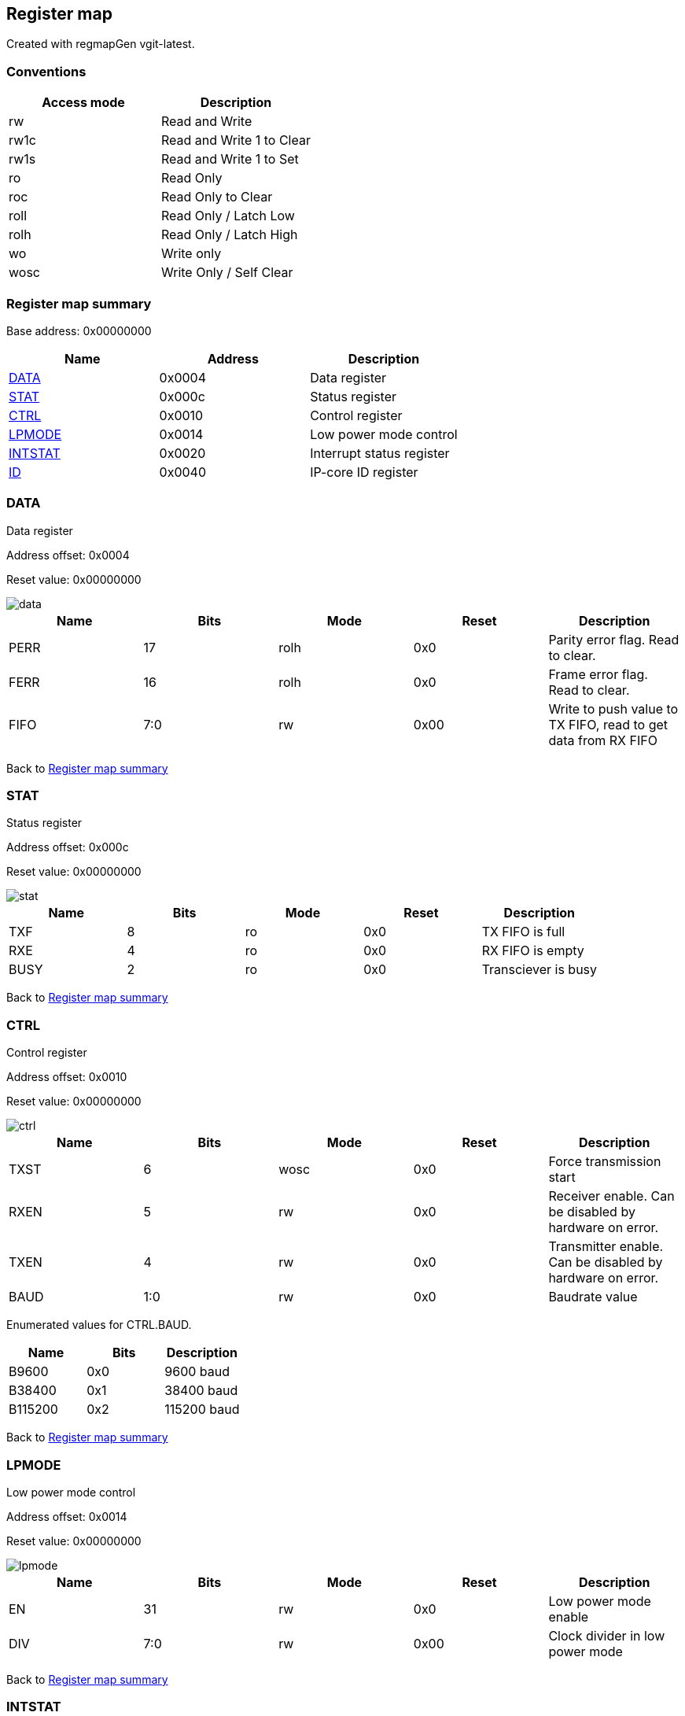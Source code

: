 == Register map

Created with regmapGen vgit-latest.

=== Conventions

[#table-Register_access_modes,cols="1,1", options="header"]
|==========================
| Access mode | Description
| rw          | Read and Write
| rw1c        | Read and Write 1 to Clear
| rw1s        | Read and Write 1 to Set
| ro          | Read Only
| roc         | Read Only to Clear
| roll        | Read Only / Latch Low
| rolh        | Read Only / Latch High
| wo          | Write only
| wosc        | Write Only / Self Clear
|==========================

[[register_map_summary]]
=== Register map summary

Base address: 0x00000000

[#table-Register_map,cols="1,1,1", options="header"]
|==========================
| Name | Address | Description
| <<DATA>>                 | 0x0004     | Data register
| <<STAT>>                 | 0x000c     | Status register
| <<CTRL>>                 | 0x0010     | Control register
| <<LPMODE>>               | 0x0014     | Low power mode control
| <<INTSTAT>>              | 0x0020     | Interrupt status register
| <<ID>>                   | 0x0040     | IP-core ID register
|==========================



[[DATA]]
=== DATA

Data register

Address offset: 0x0004

Reset value: 0x00000000

image::adoc_img/data.svg[data]

[#table-DATA,cols="1,1,1,1,1", options="header"]
|==========================
| Name | Bits | Mode | Reset | Description
| PERR             | 17     | rolh            | 0x0        | Parity error flag. Read to clear.
| FERR             | 16     | rolh            | 0x0        | Frame error flag. Read to clear.
| FIFO             | 7:0    | rw              | 0x00       | Write to push value to TX FIFO, read to get data from RX FIFO
|==========================


Back to  <<register_map_summary>>

[[STAT]]
=== STAT

Status register

Address offset: 0x000c

Reset value: 0x00000000

image::adoc_img/stat.svg[stat]

[#table-STAT,cols="1,1,1,1,1", options="header"]
|==========================
| Name | Bits | Mode | Reset | Description
| TXF              | 8      | ro              | 0x0        | TX FIFO is full
| RXE              | 4      | ro              | 0x0        | RX FIFO is empty
| BUSY             | 2      | ro              | 0x0        | Transciever is busy
|==========================


Back to  <<register_map_summary>>

[[CTRL]]
=== CTRL

Control register

Address offset: 0x0010

Reset value: 0x00000000

image::adoc_img/ctrl.svg[ctrl]

[#table-CTRL,cols="1,1,1,1,1", options="header"]
|==========================
| Name | Bits | Mode | Reset | Description
| TXST             | 6      | wosc            | 0x0        | Force transmission start
| RXEN             | 5      | rw              | 0x0        | Receiver enable. Can be disabled by hardware on error.
| TXEN             | 4      | rw              | 0x0        | Transmitter enable. Can be disabled by hardware on error.
| BAUD             | 1:0    | rw              | 0x0        | Baudrate value
|==========================


Enumerated values for CTRL.BAUD.

[#table-CTRL_BAUD_enums,cols="1,1,1", options="header"]
|==========================
| Name | Bits | Description
| B9600            | 0x0    | 9600 baud
| B38400           | 0x1    | 38400 baud
| B115200          | 0x2    | 115200 baud
|==========================

Back to  <<register_map_summary>>

[[LPMODE]]
=== LPMODE

Low power mode control

Address offset: 0x0014

Reset value: 0x00000000

image::adoc_img/lpmode.svg[lpmode]

[#table-LPMODE,cols="1,1,1,1,1", options="header"]
|==========================
| Name | Bits | Mode | Reset | Description
| EN               | 31     | rw              | 0x0        | Low power mode enable
| DIV              | 7:0    | rw              | 0x00       | Clock divider in low power mode
|==========================


Back to  <<register_map_summary>>

[[INTSTAT]]
=== INTSTAT

Interrupt status register

Address offset: 0x0020

Reset value: 0x00000000

image::adoc_img/intstat.svg[intstat]

[#table-INTSTAT,cols="1,1,1,1,1", options="header"]
|==========================
| Name | Bits | Mode | Reset | Description
| RX               | 1      | rw1c            | 0x0        | Receiver interrupt. Write 1 to clear.
| TX               | 0      | rw1c            | 0x0        | Transmitter interrupt flag. Write 1 to clear.
|==========================


Back to  <<register_map_summary>>

[[ID]]
=== ID

IP-core ID register

Address offset: 0x0040

Reset value: 0xcafe0666

image::adoc_img/id.svg[id]

[#table-ID,cols="1,1,1,1,1", options="header"]
|==========================
| Name | Bits | Mode | Reset | Description
| UID              | 31:0   | ro              | 0xcafe0666 | Unique ID
|==========================


Back to  <<register_map_summary>>
